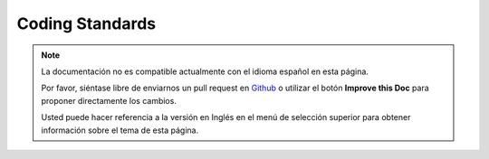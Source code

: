Coding Standards
################

.. note::
    La documentación no es compatible actualmente con el idioma español en esta página.

    Por favor, siéntase libre de enviarnos un pull request en
    `Github <https://github.com/cakephp/docs>`_ o utilizar el botón **Improve this Doc** para proponer directamente los cambios.

    Usted puede hacer referencia a la versión en Inglés en el menú de selección superior
    para obtener información sobre el tema de esta página.

.. meta::
    :title lang=es: Coding Standards
    :keywords lang=es: curly brackets,indentation level,logical errors,control structures,control structure,expr,coding standards,parenthesis,foreach,readability,moose,new features,repository,developers

